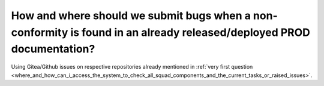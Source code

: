 ======================================================================================================================
How and where should we submit bugs when a non-conformity is found in an already released/deployed PROD documentation?
======================================================================================================================

Using Gitea/Github issues on respective repositories already mentioned in :ref:`very first question <where_and_how_can_i_access_the_system_to_check_all_squad_components_and_the_current_tasks_or_raised_issues>`.
